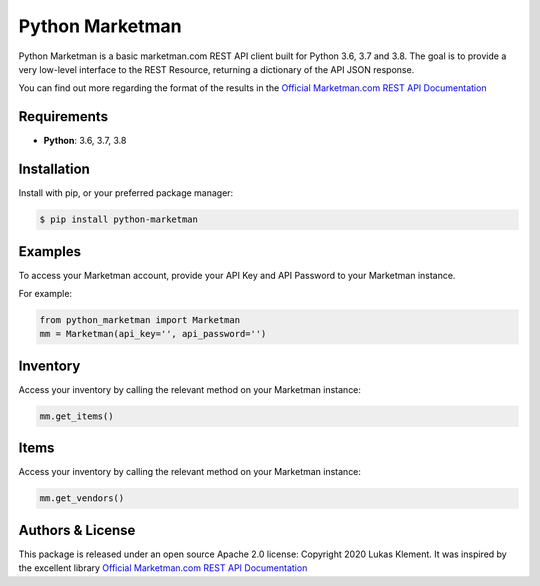 *****************
Python Marketman
*****************

Python Marketman is a basic marketman.com REST API client built for Python 3.6, 3.7 and 3.8. The goal is to provide a very low-level interface to the REST Resource, returning a dictionary of the API JSON response.

You can find out more regarding the format of the results in the `Official Marketman.com REST API Documentation`_

.. _Official Marketman.com REST API Documentation: https://api-doc.marketman.com/?version=latest



Requirements
------------

* **Python**: 3.6, 3.7, 3.8



Installation
------------

Install with pip, or your preferred package manager:

.. code-block:: bash

    $ pip install python-marketman



Examples
--------
To access your Marketman account, provide your API Key and API Password to your Marketman instance.

For example:

.. code-block:: python

    from python_marketman import Marketman
    mm = Marketman(api_key='', api_password='')



Inventory
---------
Access your inventory by calling the relevant method on your Marketman instance:

.. code-block:: python

    mm.get_items()



Items
-----
Access your inventory by calling the relevant method on your Marketman instance:

.. code-block:: python

    mm.get_vendors()



Authors & License
-----------------

This package is released under an open source Apache 2.0 license: Copyright 2020 Lukas Klement. It was inspired by the excellent library `Official Marketman.com REST API Documentation`_

.. _simple_salesforce: https://github.com/simple-salesforce/simple-salesforce
